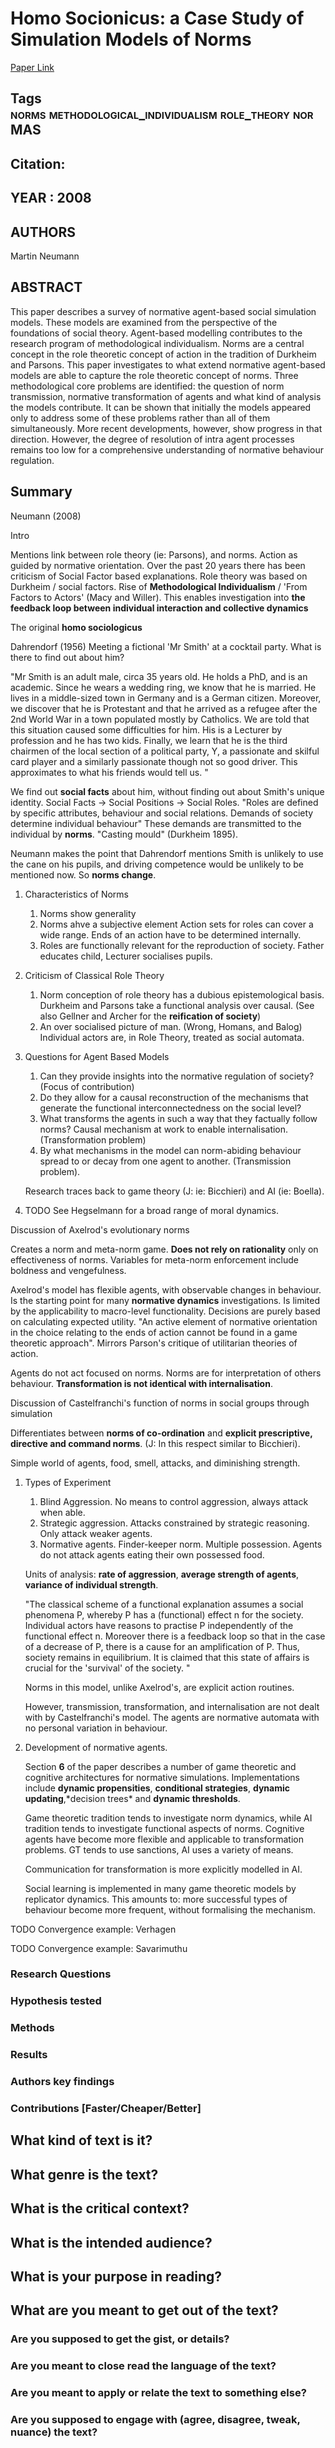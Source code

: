 *  Homo Socionicus: a Case Study of Simulation Models of Norms
  [[http://jasss.soc.surrey.ac.uk/11/4/6.html][Paper Link]]
** Tags                                                                         :norms:methodological_individualism:role_theory:norMAS:
** Citation:
** YEAR : 2008
** AUTHORS
   Martin Neumann
** ABSTRACT
   This paper describes a survey of normative agent-based social simulation
   models. These models are examined from the perspective of the foundations
   of social theory. Agent-based modelling contributes to the research program
   of methodological individualism. Norms are a central concept in the role
   theoretic concept of action in the tradition of Durkheim and Parsons. This
   paper investigates to what extend normative agent-based models are able to
   capture the role theoretic concept of norms. Three methodological core
   problems are identified: the question of norm transmission, normative
   transformation of agents and what kind of analysis the models contribute.
   It can be shown that initially the models appeared only to address some of
   these problems rather than all of them simultaneously. More recent
   developments, however, show progress in that direction. However, the degree
   of resolution of intra agent processes remains too low for a comprehensive
   understanding of normative behaviour regulation.

** Summary
    Neumann (2008)

**** Intro
     Mentions link between role theory (ie: Parsons), and norms.
     Action as guided by normative orientation.
     Over the past 20 years there has been criticism of Social Factor
     based explanations.
     Role theory was based on Durkheim / social factors.
     Rise of *Methodological Individualism* / 'From Factors to Actors'
     (Macy and Willer). This enables investigation into *the feedback
     loop between individual interaction and collective dynamics*

**** The original *homo sociologicus*
     Dahrendorf (1956)
     Meeting a fictional 'Mr Smith' at a cocktail party. What is there
     to find out about him?

     "Mr Smith is an adult male, circa 35 years old. He holds a PhD,
     and is an academic. Since he wears a wedding ring, we know that
     he is married. He lives in a middle-sized town in Germany and is
     a German citizen. Moreover, we discover that he is Protestant and
     that he arrived as a refugee after the 2nd World War in a town
     populated mostly by Catholics. We are told that this situation
     caused some difficulties for him. His is a Lecturer by profession
     and he has two kids. Finally, we learn that he is the third
     chairmen of the local section of a political party, Y, a
     passionate and skilful card player and a similarly passionate
     though not so good driver. This approximates to what his friends
     would tell us. "

     We find out *social facts* about him, without finding out about
     Smith's unique identity.
     Social Facts -> Social Positions -> Social Roles.
     "Roles are defined by specific attributes, behaviour and social
     relations. Demands of society determine individual behaviour"
     These demands are transmitted to the individual by *norms*.
     "Casting mould" (Durkheim 1895).

     Neumann makes the point that Dahrendorf mentions Smith is
     unlikely to use the cane on his pupils, and driving competence
     would be unlikely to be mentioned now. So *norms change*.

***** Characteristics of Norms
      1) Norms show generality
      2) Norms ahve a subjective element
         Action sets for roles can cover a wide range.
         Ends of an action have to be determined internally.
      3) Roles are functionally relevant for the reproduction of society.
         Father educates child, Lecturer socialises pupils.


***** Criticism of Classical Role Theory
      1) Norm conception of role theory has a dubious epistemological
         basis.
         Durkheim and Parsons take a functional analysis over causal.
         (See also Gellner and Archer for the *reification of
         society*)
      2) An over socialised picture of man. (Wrong, Homans, and Balog)
         Individual actors are, in Role Theory, treated as social
         automata.


***** Questions for Agent Based Models
      1) Can they provide insights into the normative regulation of
         society? (Focus of contribution)
      2) Do they allow for a causal reconstruction of the mechanisms
         that generate the functional interconnectedness on the social
         level?
      3) What transforms the agents in such a way that they factually
         follow norms? Causal mechanism at work to enable
         internalisation. (Transformation problem)
      4) By what mechanisms in the model can norm-abiding behaviour
         spread to or decay from one agent to another. (Transmission
         problem).

      Research traces back to game theory (J: ie: Bicchieri) and AI (ie:
      Boella).

***** TODO See Hegselmann for a broad range of moral dynamics.

**** Discussion of Axelrod's evolutionary norms
     Creates a norm and meta-norm game. *Does not rely on rationality*
     only on effectiveness of norms.
     Variables for meta-norm enforcement include boldness and
     vengefulness.

     Axelrod's model has flexible agents, with observable changes in
     behaviour. Is the starting point for many *normative dynamics*
     investigations.
     Is limited by the applicability to macro-level
     functionality. Decisions are purely based on calculating expected
     utility.
     "An active element of normative orientation in the choice
     relating to the ends of action cannot be found in a game
     theoretic approach". Mirrors Parson's critique of utilitarian
     theories of action.

     Agents do not act focused on norms. Norms are for interpretation
     of others behaviour. *Transformation is not identical with
     internalisation*.

**** Discussion of Castelfranchi's function of norms in social groups through simulation

     Differentiates between *norms of co-ordination* and *explicit
     prescriptive, directive and command norms*. (J: In this respect
     similar to Bicchieri).

     Simple world of agents, food, smell, attacks, and diminishing
     strength.

***** Types of Experiment
      1) Blind Aggression.
         No means to control aggression, always attack when able.
      2) Strategic aggression.
         Attacks constrained by strategic reasoning.
         Only attack weaker agents.
      3) Normative agents.
         Finder-keeper norm. Multiple possession.
         Agents do not attack agents eating their own possessed food.

      Units of analysis: *rate of aggression*, *average strength of agents*,
      *variance of individual strength*.

      "The classical scheme of a functional explanation assumes a social
      phenomena P, whereby P has a (functional) effect n for the
      society. Individual actors have reasons to practise P independently of
      the functional effect n. Moreover there is a feedback loop so that in
      the case of a decrease of P, there is a cause for an amplification of
      P. Thus, society remains in equilibrium. It is claimed that this state
      of affairs is crucial for the 'survival' of the society. "


      Norms in this model, unlike Axelrod's, are explicit action routines.

      However, transmission, transformation, and internalisation are not
      dealt with by Castelfranchi's model. The agents are normative automata
      with no personal variation in behaviour.

***** Development of normative agents.
      Section *6* of the paper describes a number of game theoretic and
      cognitive architectures for normative simulations.
      Implementations include *dynamic propensities*, *conditional
      strategies*, *dynamic updating*,*decision trees* and *dynamic
      thresholds*.

      Game theoretic tradition tends to investigate norm dynamics, while AI
      tradition tends to investigate functional aspects of norms.
      Cognitive agents have become more flexible and applicable to
      transformation problems. GT tends to use sanctions, AI uses a variety
      of means.

      Communication for transformation is more explicitly modelled in AI.

      Social learning is implemented in many game theoretic models by
      replicator dynamics. This amounts to: more successful types of
      behaviour become more frequent, without formalising the mechanism.

**** TODO Convergence example: Verhagen

**** TODO Convergence example: Savarimuthu



*** Research Questions

*** Hypothesis tested

*** Methods

*** Results

*** Authors key findings

*** Contributions [Faster/Cheaper/Better]

** What kind of text is it?

** What genre is the text?

** What is the critical context?

** What is the intended audience?

** What is your purpose in reading?

** What are you meant to get out of the text?
*** Are you supposed to get the gist, or details?

*** Are you meant to close read the language of the text?

*** Are you meant to apply or relate the text to something else?

*** Are you supposed to engage with (agree, disagree, tweak, nuance) the text?

** What it says / What it does
   For each chapter/section/subsection/paragraph
*** What it Says: Stated or implied topic

*** What it Does: Function within the reading
    Evidence for claim, summarize opposing view, data, analogy etc.

** Double Entry
*** Represent the text in your own words. Restate the argument.

*** Respond to the text.
    Analyse, relate, question, believe, doubt, refute, go beyond.

** Believe / Doubt
   Read with opposing views.
*** Believing - Read generously

*** Doubting  - Read critically

** Reverse Outline
   Organise text hierarchically by function

** Freewrite argumentative response
*** Before I read this text, the author assumed I knew and believed X

*** After I Read this text, the author wanted me to think and believe that Y

*** The Author was (not) successful in changing my views. How so, and why.
